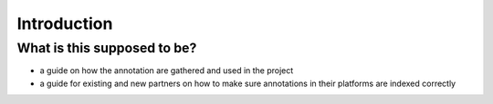 Introduction
============

What is this supposed to be?
----------------------------

* a guide on how the annotation are gathered and used in the project
* a guide for existing and new partners on how to make sure annotations in their
  platforms are indexed correctly
